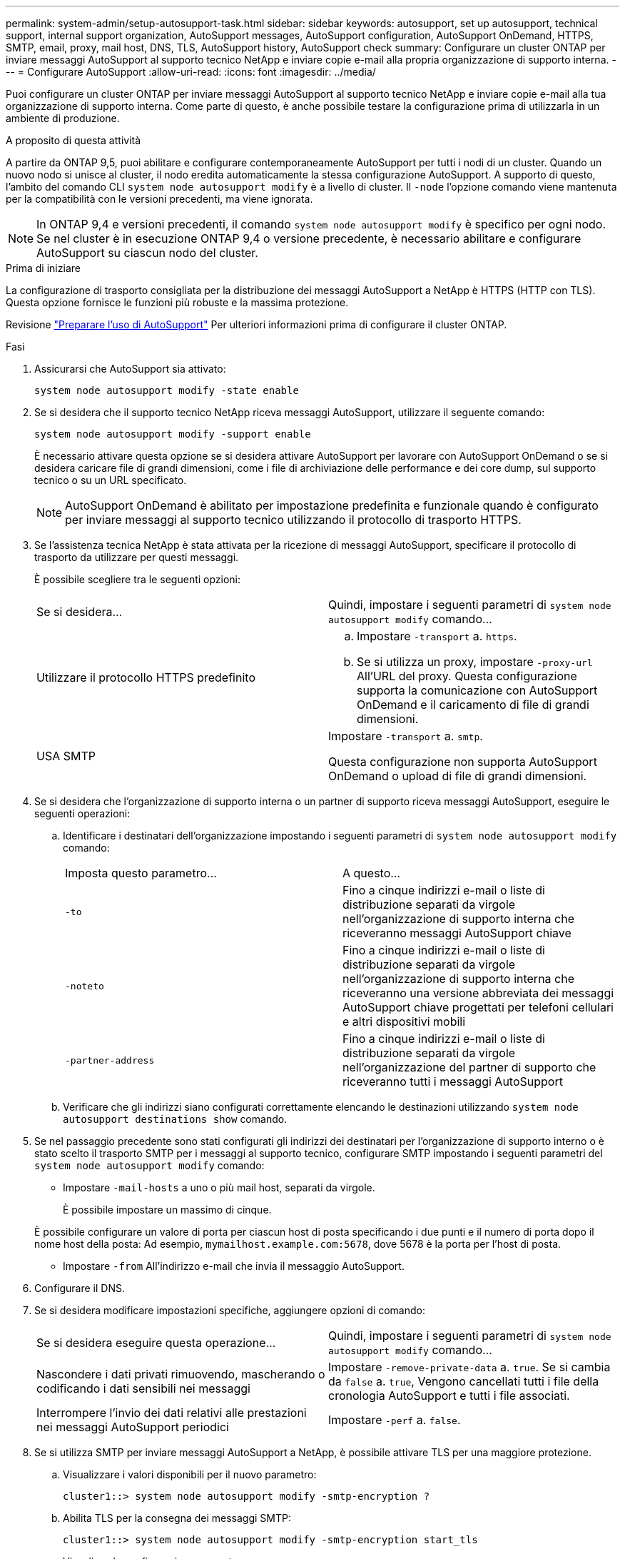 ---
permalink: system-admin/setup-autosupport-task.html 
sidebar: sidebar 
keywords: autosupport, set up autosupport, technical support, internal support organization, AutoSupport messages, AutoSupport configuration, AutoSupport OnDemand, HTTPS, SMTP, email, proxy, mail host, DNS, TLS, AutoSupport history, AutoSupport check 
summary: Configurare un cluster ONTAP per inviare messaggi AutoSupport al supporto tecnico NetApp e inviare copie e-mail alla propria organizzazione di supporto interna. 
---
= Configurare AutoSupport
:allow-uri-read: 
:icons: font
:imagesdir: ../media/


[role="lead"]
Puoi configurare un cluster ONTAP per inviare messaggi AutoSupport al supporto tecnico NetApp e inviare copie e-mail alla tua organizzazione di supporto interna. Come parte di questo, è anche possibile testare la configurazione prima di utilizzarla in un ambiente di produzione.

.A proposito di questa attività
A partire da ONTAP 9,5, puoi abilitare e configurare contemporaneamente AutoSupport per tutti i nodi di un cluster. Quando un nuovo nodo si unisce al cluster, il nodo eredita automaticamente la stessa configurazione AutoSupport. A supporto di questo, l'ambito del comando CLI `system node autosupport modify` è a livello di cluster. Il `-node` l'opzione comando viene mantenuta per la compatibilità con le versioni precedenti, ma viene ignorata.


NOTE: In ONTAP 9,4 e versioni precedenti, il comando `system node autosupport modify` è specifico per ogni nodo. Se nel cluster è in esecuzione ONTAP 9,4 o versione precedente, è necessario abilitare e configurare AutoSupport su ciascun nodo del cluster.

.Prima di iniziare
La configurazione di trasporto consigliata per la distribuzione dei messaggi AutoSupport a NetApp è HTTPS (HTTP con TLS). Questa opzione fornisce le funzioni più robuste e la massima protezione.

Revisione link:requirements-autosupport-reference.html["Preparare l'uso di AutoSupport"] Per ulteriori informazioni prima di configurare il cluster ONTAP.

.Fasi
. Assicurarsi che AutoSupport sia attivato:
+
[listing]
----
system node autosupport modify -state enable
----
. Se si desidera che il supporto tecnico NetApp riceva messaggi AutoSupport, utilizzare il seguente comando:
+
[listing]
----
system node autosupport modify -support enable
----
+
È necessario attivare questa opzione se si desidera attivare AutoSupport per lavorare con AutoSupport OnDemand o se si desidera caricare file di grandi dimensioni, come i file di archiviazione delle performance e dei core dump, sul supporto tecnico o su un URL specificato.

+

NOTE: AutoSupport OnDemand è abilitato per impostazione predefinita e funzionale quando è configurato per inviare messaggi al supporto tecnico utilizzando il protocollo di trasporto HTTPS.

. Se l'assistenza tecnica NetApp è stata attivata per la ricezione di messaggi AutoSupport, specificare il protocollo di trasporto da utilizzare per questi messaggi.
+
È possibile scegliere tra le seguenti opzioni:

+
|===


| Se si desidera... | Quindi, impostare i seguenti parametri di `system node autosupport modify` comando... 


 a| 
Utilizzare il protocollo HTTPS predefinito
 a| 
.. Impostare `-transport` a. `https`.
.. Se si utilizza un proxy, impostare `-proxy-url` All'URL del proxy. Questa configurazione supporta la comunicazione con AutoSupport OnDemand e il caricamento di file di grandi dimensioni.




 a| 
USA SMTP
 a| 
Impostare `-transport` a. `smtp`.

Questa configurazione non supporta AutoSupport OnDemand o upload di file di grandi dimensioni.

|===
. Se si desidera che l'organizzazione di supporto interna o un partner di supporto riceva messaggi AutoSupport, eseguire le seguenti operazioni:
+
.. Identificare i destinatari dell'organizzazione impostando i seguenti parametri di `system node autosupport modify` comando:
+
|===


| Imposta questo parametro... | A questo... 


 a| 
`-to`
 a| 
Fino a cinque indirizzi e-mail o liste di distribuzione separati da virgole nell'organizzazione di supporto interna che riceveranno messaggi AutoSupport chiave



 a| 
`-noteto`
 a| 
Fino a cinque indirizzi e-mail o liste di distribuzione separati da virgole nell'organizzazione di supporto interna che riceveranno una versione abbreviata dei messaggi AutoSupport chiave progettati per telefoni cellulari e altri dispositivi mobili



 a| 
`-partner-address`
 a| 
Fino a cinque indirizzi e-mail o liste di distribuzione separati da virgole nell'organizzazione del partner di supporto che riceveranno tutti i messaggi AutoSupport

|===
.. Verificare che gli indirizzi siano configurati correttamente elencando le destinazioni utilizzando `system node autosupport destinations show` comando.


. Se nel passaggio precedente sono stati configurati gli indirizzi dei destinatari per l'organizzazione di supporto interno o è stato scelto il trasporto SMTP per i messaggi al supporto tecnico, configurare SMTP impostando i seguenti parametri del `system node autosupport modify` comando:
+
** Impostare `-mail-hosts` a uno o più mail host, separati da virgole.
+
È possibile impostare un massimo di cinque.

+
È possibile configurare un valore di porta per ciascun host di posta specificando i due punti e il numero di porta dopo il nome host della posta: Ad esempio, `mymailhost.example.com:5678`, dove 5678 è la porta per l'host di posta.

** Impostare `-from` All'indirizzo e-mail che invia il messaggio AutoSupport.


. Configurare il DNS.
. Se si desidera modificare impostazioni specifiche, aggiungere opzioni di comando:
+
|===


| Se si desidera eseguire questa operazione... | Quindi, impostare i seguenti parametri di `system node autosupport modify` comando... 


 a| 
Nascondere i dati privati rimuovendo, mascherando o codificando i dati sensibili nei messaggi
 a| 
Impostare `-remove-private-data` a. `true`. Se si cambia da `false` a. `true`, Vengono cancellati tutti i file della cronologia AutoSupport e tutti i file associati.



 a| 
Interrompere l'invio dei dati relativi alle prestazioni nei messaggi AutoSupport periodici
 a| 
Impostare `-perf` a. `false`.

|===
. Se si utilizza SMTP per inviare messaggi AutoSupport a NetApp, è possibile attivare TLS per una maggiore protezione.
+
.. Visualizzare i valori disponibili per il nuovo parametro:
+
[listing]
----
cluster1::> system node autosupport modify -smtp-encryption ?
----
.. Abilita TLS per la consegna dei messaggi SMTP:
+
[listing]
----
cluster1::> system node autosupport modify -smtp-encryption start_tls
----
.. Visualizza la configurazione corrente:
+
[listing]
----
cluster1::> system node autosupport show -fields smtp-encryption
----


. Controllare la configurazione generale utilizzando `system node autosupport show` con il `-node` parametro.
. Verificare il funzionamento di AutoSupport utilizzando `system node autosupport check show` comando.
+
Se vengono segnalati problemi, utilizzare `system node autosupport check show-details` per visualizzare ulteriori informazioni.

. Verifica dell'invio e della ricezione dei messaggi AutoSupport:
+
.. Utilizzare `system node autosupport invoke` con il `-type` parametro impostato su `test`:
+
[listing]
----
cluster1::> system node autosupport invoke -type test -node node1
----
.. Conferma che NetApp sta ricevendo i tuoi messaggi AutoSupport:
+
[listing]
----
system node autosupport history show -node local
----
+
Lo stato dell'ultimo messaggio AutoSupport in uscita dovrebbe cambiare in `sent-successful` per tutte le destinazioni del protocollo appropriate.

.. Se si desidera, verificare che i messaggi AutoSupport vengano inviati all'organizzazione di supporto interna o al partner di supporto controllando l'indirizzo e-mail configurato per `-to`, `-noteto`, o. `-partner-address`  parametri di `system node autosupport modify` comando.




.Informazioni correlate
* link:../system-admin/requirements-autosupport-reference.html["Preparare l'uso di AutoSupport"]
* link:https://docs.netapp.com/us-en/ontap-cli/["Riferimento al comando ONTAP"^]

